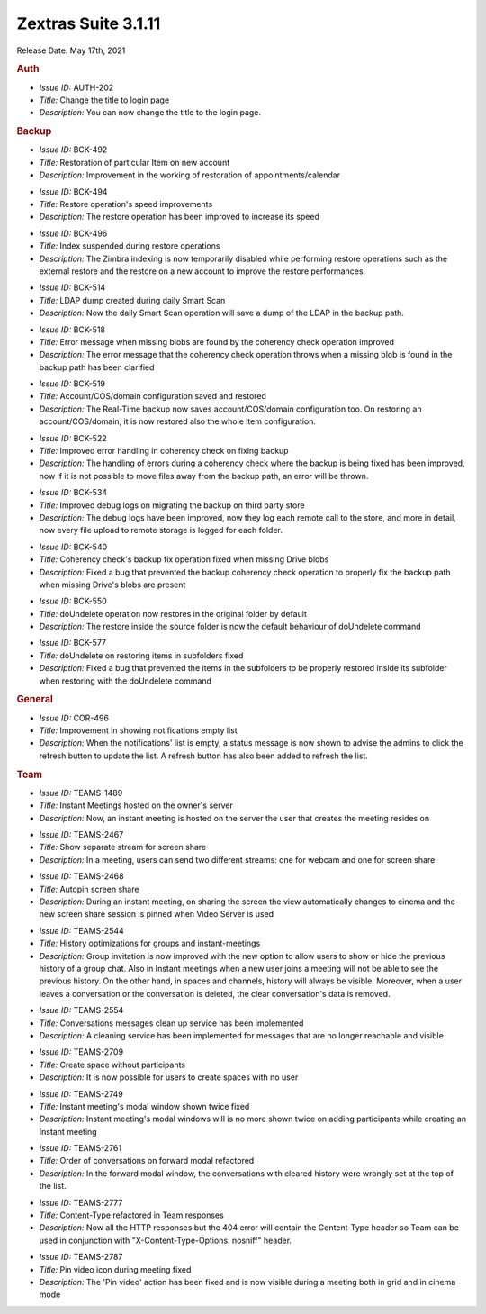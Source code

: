 .. SPDX-FileCopyrightText: 2022 Zextras <https://www.zextras.com/>
..
.. SPDX-License-Identifier: CC-BY-NC-SA-4.0

Zextras Suite 3.1.11
====================

Release Date: May 17th, 2021

.. rubric:: Auth

* *Issue ID:* AUTH-202

* *Title:* Change the title to login page

* *Description:* You can now change the title to the login page.

.. rubric:: Backup

* *Issue ID:* BCK-492

* *Title:* Restoration of particular Item on new account

* *Description:* Improvement in the working of restoration of appointments/calendar

..

* *Issue ID:* BCK-494

* *Title:* Restore operation's speed improvements

* *Description:* The restore operation has been improved to increase its speed

..

* *Issue ID:* BCK-496

* *Title:* Index suspended during restore operations

* *Description:* The Zimbra indexing is now temporarily disabled while performing restore operations such as the external restore and the restore on a new account to improve the restore performances.

..

* *Issue ID:* BCK-514

* *Title:* LDAP dump created during daily Smart Scan

* *Description:* Now the daily Smart Scan operation will save a dump of the LDAP in the backup path.

..

* *Issue ID:* BCK-518

* *Title:* Error message when missing blobs are found by the coherency check operation improved

* *Description:* The error message that the coherency check operation throws when a missing blob is found in the backup path has been clarified

..

* *Issue ID:* BCK-519

* *Title:* Account/COS/domain configuration saved and restored

* *Description:* The Real-Time backup now saves account/COS/domain
  configuration too.  On restoring an account/COS/domain, it is now
  restored also the whole item configuration.

..

* *Issue ID:* BCK-522

* *Title:* Improved error handling in coherency check on fixing backup

* *Description:* The handling of errors during a coherency check where the backup is being fixed has been improved, now if it is not possible to move files away from the backup path, an error will be thrown.

..

* *Issue ID:* BCK-534

* *Title:* Improved debug logs on migrating the backup on third party store

* *Description:* The debug logs have been improved, now they log each remote call to the store, and more in detail, now every file upload to remote storage is logged for each folder.

..

* *Issue ID:* BCK-540

* *Title:* Coherency check's backup fix operation fixed when missing Drive blobs

* *Description:* Fixed a bug that prevented the backup coherency check operation to properly fix the backup path when missing Drive's blobs are present

..

* *Issue ID:* BCK-550

* *Title:* doUndelete operation now restores in the original folder by default

* *Description:* The restore inside the source folder is now the default behaviour of doUndelete command

..

* *Issue ID:* BCK-577

* *Title:* doUndelete on restoring items in subfolders fixed

* *Description:* Fixed a bug that prevented the items in the subfolders to be properly restored inside its subfolder when restoring with the doUndelete command

.. rubric:: General

* *Issue ID:* COR-496

* *Title:* Improvement in showing notifications empty list

* *Description:* When the notifications' list is empty, a status message is now shown to advise the admins to click the refresh button to update the list. A refresh button has also been added to refresh the list.

.. rubric:: Team

* *Issue ID:* TEAMS-1489

* *Title:* Instant Meetings hosted on the owner's server

* *Description:* Now, an instant meeting is hosted on the server the user that creates the meeting resides on

..

* *Issue ID:* TEAMS-2467

* *Title:* Show separate stream for screen share

* *Description:* In a meeting, users can send two different streams: one for webcam and one for screen share

..

* *Issue ID:* TEAMS-2468

* *Title:* Autopin screen share

* *Description:* During an instant meeting, on sharing the screen the view automatically changes to cinema and the new screen share session is pinned when Video Server is used

..

* *Issue ID:* TEAMS-2544

* *Title:* History optimizations for groups and instant-meetings

* *Description:* Group invitation is now improved with the new option
  to allow users to show or hide the previous history of a group
  chat. Also in Instant meetings when a new user joins a meeting will
  not be able to see the previous history.  On the other hand, in
  spaces and channels, history will always be visible. Moreover, when
  a user leaves a conversation or the conversation is deleted, the
  clear conversation's data is removed.

..

* *Issue ID:* TEAMS-2554

* *Title:* Conversations messages clean up service has been implemented

* *Description:* A cleaning service has been implemented for messages that are no longer reachable and visible

..

* *Issue ID:* TEAMS-2709

* *Title:* Create space without participants

* *Description:* It is now possible for users to create spaces with no user

..

* *Issue ID:* TEAMS-2749

* *Title:* Instant meeting's modal window shown twice fixed

* *Description:* Instant meeting's modal windows will is no more shown twice on adding participants while creating an Instant meeting

..

* *Issue ID:* TEAMS-2761

* *Title:* Order of conversations on forward modal refactored

* *Description:* In the forward modal window, the conversations with cleared history were wrongly set at the top of the list.

..

* *Issue ID:* TEAMS-2777

* *Title:* Content-Type refactored in Team responses

* *Description:* Now all the HTTP responses but the 404 error will contain the Content-Type header so Team can be used in conjunction with "X-Content-Type-Options: nosniff" header.

..

* *Issue ID:* TEAMS-2787

* *Title:* Pin video icon during meeting fixed

* *Description:* The 'Pin video' action has been fixed and is now visible during a meeting both in grid and in cinema mode
